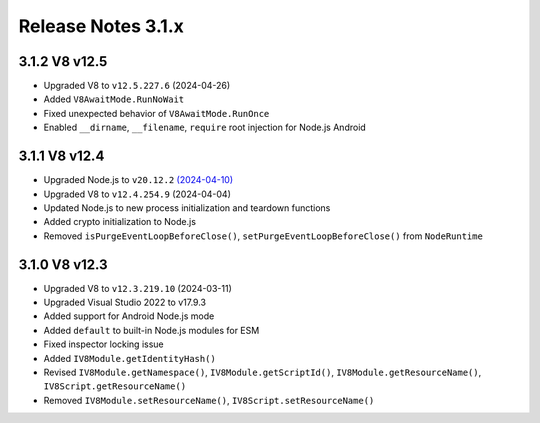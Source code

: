 ===================
Release Notes 3.1.x
===================

3.1.2 V8 v12.5
--------------

* Upgraded V8 to ``v12.5.227.6`` (2024-04-26)
* Added ``V8AwaitMode.RunNoWait``
* Fixed unexpected behavior of ``V8AwaitMode.RunOnce``
* Enabled ``__dirname``, ``__filename``, ``require`` root injection for Node.js Android

3.1.1 V8 v12.4
--------------

* Upgraded Node.js to ``v20.12.2`` `(2024-04-10) <https://github.com/nodejs/node/blob/main/doc/changelogs/CHANGELOG_V20.md#20.12.2>`_
* Upgraded V8 to ``v12.4.254.9`` (2024-04-04)
* Updated Node.js to new process initialization and teardown functions
* Added crypto initialization to Node.js
* Removed ``isPurgeEventLoopBeforeClose()``, ``setPurgeEventLoopBeforeClose()`` from ``NodeRuntime``

3.1.0 V8 v12.3
--------------

* Upgraded V8 to ``v12.3.219.10`` (2024-03-11)
* Upgraded Visual Studio 2022 to v17.9.3
* Added support for Android Node.js mode
* Added ``default`` to built-in Node.js modules for ESM
* Fixed inspector locking issue
* Added ``IV8Module.getIdentityHash()``
* Revised ``IV8Module.getNamespace()``, ``IV8Module.getScriptId()``, ``IV8Module.getResourceName()``, ``IV8Script.getResourceName()``
* Removed ``IV8Module.setResourceName()``, ``IV8Script.setResourceName()``
